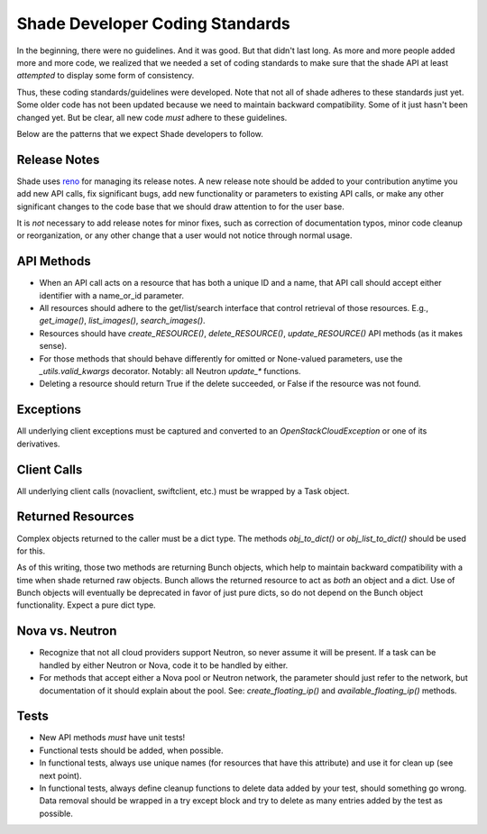 ********************************
Shade Developer Coding Standards
********************************

In the beginning, there were no guidelines. And it was good. But that
didn't last long. As more and more people added more and more code,
we realized that we needed a set of coding standards to make sure that
the shade API at least *attempted* to display some form of consistency.

Thus, these coding standards/guidelines were developed. Note that not
all of shade adheres to these standards just yet. Some older code has
not been updated because we need to maintain backward compatibility.
Some of it just hasn't been changed yet. But be clear, all new code
*must* adhere to these guidelines.

Below are the patterns that we expect Shade developers to follow.

Release Notes
=============

Shade uses `reno <http://docs.openstack.org/developer/reno/>`_ for
managing its release notes. A new release note should be added to
your contribution anytime you add new API calls, fix significant bugs,
add new functionality or parameters to existing API calls, or make any
other significant changes to the code base that we should draw attention
to for the user base.

It is *not* necessary to add release notes for minor fixes, such as
correction of documentation typos, minor code cleanup or reorganization,
or any other change that a user would not notice through normal usage.

API Methods
===========

- When an API call acts on a resource that has both a unique ID and a
  name, that API call should accept either identifier with a name_or_id
  parameter.

- All resources should adhere to the get/list/search interface that
  control retrieval of those resources. E.g., `get_image()`, `list_images()`,
  `search_images()`.

- Resources should have `create_RESOURCE()`, `delete_RESOURCE()`,
  `update_RESOURCE()` API methods (as it makes sense).

- For those methods that should behave differently for omitted or None-valued
  parameters, use the `_utils.valid_kwargs` decorator. Notably: all Neutron
  `update_*` functions.

- Deleting a resource should return True if the delete succeeded, or False
  if the resource was not found.

Exceptions
==========

All underlying client exceptions must be captured and converted to an
`OpenStackCloudException` or one of its derivatives.

Client Calls
============

All underlying client calls (novaclient, swiftclient, etc.) must be
wrapped by a Task object.

Returned Resources
==================

Complex objects returned to the caller must be a dict type. The
methods `obj_to_dict()` or `obj_list_to_dict()` should be used for this.

As of this writing, those two methods are returning Bunch objects, which help
to maintain backward compatibility with a time when shade returned raw
objects. Bunch allows the returned resource to act as *both* an object
and a dict. Use of Bunch objects will eventually be deprecated in favor
of just pure dicts, so do not depend on the Bunch object functionality.
Expect a pure dict type.

Nova vs. Neutron
================

- Recognize that not all cloud providers support Neutron, so never
  assume it will be present. If a task can be handled by either
  Neutron or Nova, code it to be handled by either.

- For methods that accept either a Nova pool or Neutron network, the
  parameter should just refer to the network, but documentation of it
  should explain about the pool. See: `create_floating_ip()` and
  `available_floating_ip()` methods.

Tests
=====

- New API methods *must* have unit tests!

- Functional tests should be added, when possible.

- In functional tests, always use unique names (for resources that have this
  attribute) and use it for clean up (see next point).

- In functional tests, always define cleanup functions to delete data added
  by your test, should something go wrong. Data removal should be wrapped in
  a try except block and try to delete as many entries added by the test as
  possible.
